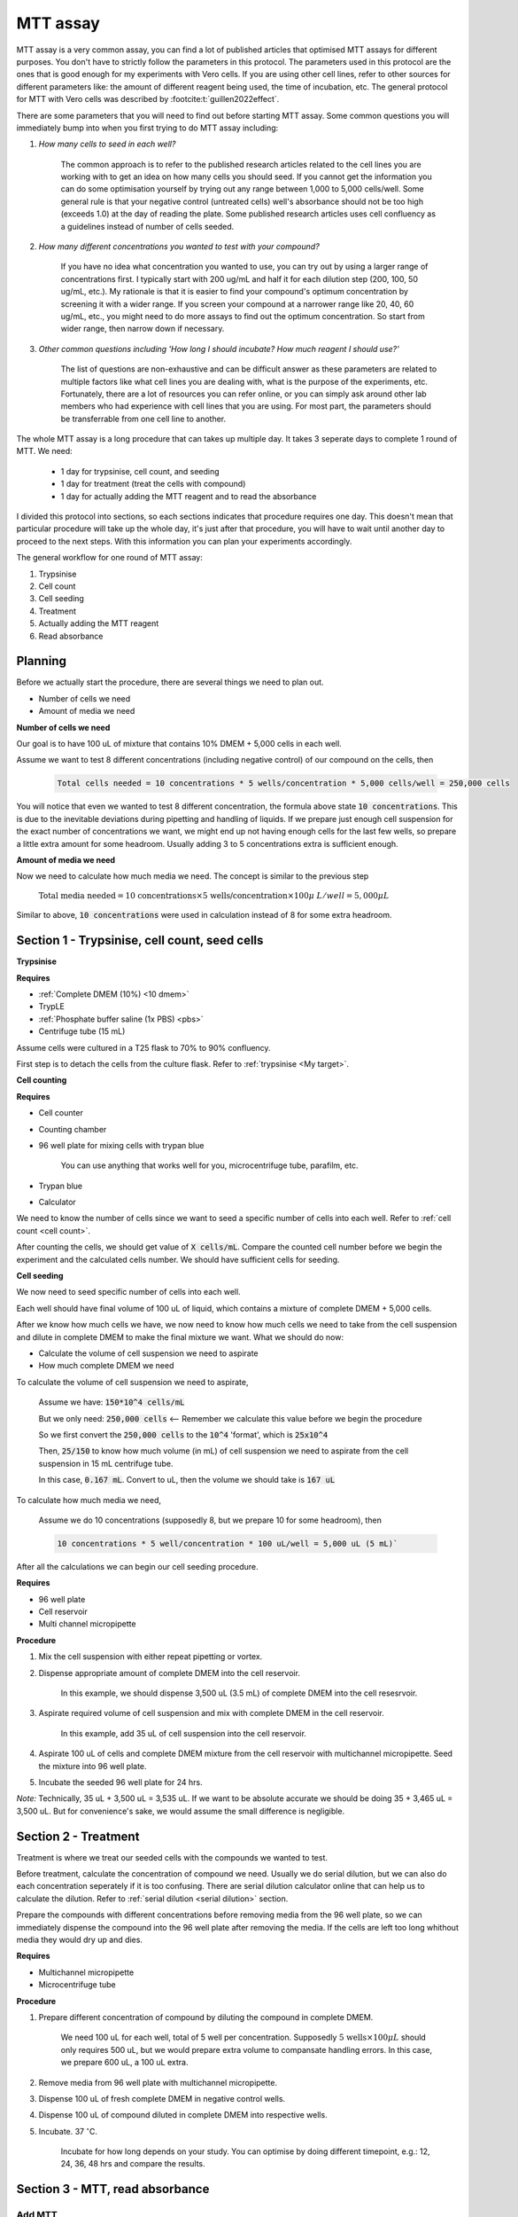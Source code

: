 MTT assay
=========

MTT assay is a very common assay, you can find a lot of published articles that optimised MTT assays for different purposes. You don't have to strictly follow the parameters in this protocol. The parameters used in this protocol are the ones that is good enough for my experiments with Vero cells. If you are using other cell lines, refer to other sources for different parameters like: the amount of different reagent being used, the time of incubation, etc. The general protocol for MTT with Vero cells was described by :footcite:t:`guillen2022effect`.

There are some parameters that you will need to find out before starting MTT assay. Some common questions you will immediately bump into when you first trying to do MTT assay including:

#. *How many cells to seed in each well?*

    The common approach is to refer to the published research articles related to the cell lines you are working with to get an idea on how many cells you should seed. If you cannot get the information you can do some optimisation yourself by trying out any range between 1,000 to 5,000 cells/well. Some general rule is that your negative control (untreated cells) well's absorbance should not be too high (exceeds 1.0) at the day of reading the plate. Some published research articles uses cell confluency as a guidelines instead of number of cells seeded. 

#. *How many different concentrations you wanted to test with your compound?*

    If you have no idea what concentration you wanted to use, you can try out by using a larger range of concentrations first. I typically start with 200 ug/mL and half it for each dilution step (200, 100, 50 ug/mL, etc.). My rationale is that it is easier to find your compound's optimum concentration by screening it with a wider range. If you screen your compound at a narrower range like 20, 40, 60 ug/mL, etc., you might need to do more assays to find out the optimum concentration. So start from wider range, then narrow down if necessary. 

#. *Other common questions including 'How long I should incubate? How much reagent I should use?'*

    The list of questions are non-exhaustive and can be difficult answer as these parameters are related to multiple factors like what cell lines you are dealing with, what is the purpose of the experiments, etc. Fortunately, there are a lot of resources you can refer online, or you can simply ask around other lab members who had experience with cell lines that you are using. For most part, the parameters should be transferrable from one cell line to another. 

The whole MTT assay is a long procedure that can takes up multiple day. It takes 3 seperate days to complete 1 round of MTT. We need:

    * 1 day for trypsinise, cell count, and seeding
    * 1 day for treatment (treat the cells with compound)
    * 1 day for actually adding the MTT reagent and to read the absorbance

I divided this protocol into sections, so each sections indicates that procedure requires one day. This doesn't mean that particular procedure will take up the whole day, it's just after that procedure, you will have to wait until another day to proceed to the next steps. With this information you can plan your experiments accordingly. 

The general workflow for one round of MTT assay:

#. Trypsinise   
#. Cell count   
#. Cell seeding
#. Treatment
#. Actually adding the MTT reagent
#. Read absorbance

Planning
--------

Before we actually start the procedure, there are several things we need to plan out. 

* Number of cells we need 
* Amount of media we need 

**Number of cells we need**

Our goal is to have 100 uL of mixture that contains 10% DMEM + 5,000 cells in each well.

Assume we want to test 8 different concentrations (including negative control) of our compound on the cells, then 

    .. code-block:: 
        
        Total cells needed = 10 concentrations * 5 wells/concentration * 5,000 cells/well = 250,000 cells

You will notice that even we wanted to test 8 different concentration, the formula above state :code:`10 concentrations`. This is due to the inevitable deviations during pipetting and handling of liquids. If we prepare just enough cell suspension for the exact number of concentrations we want, we might end up not having enough cells for the last few wells, so prepare a little extra amount for some headroom. Usually adding 3 to 5 concentrations extra is sufficient enough.

**Amount of media we need**

Now we need to calculate how much media we need. The concept is similar to the previous step

    :math:`\text{Total media needed} = \text{10 concentrations} \times \text{5 wells/concentration} \times 100  \mu\ L/well = 5,000 \mu L` 

Similar to above, :code:`10 concentrations` were used in calculation instead of 8 for some extra headroom. 


Section 1 - Trypsinise, cell count, seed cells
----------------------------------------------

**Trypsinise**

**Requires**

* :ref:`Complete DMEM (10%) <10 dmem>`
* TrypLE
* :ref:`Phosphate buffer saline (1x PBS) <pbs>`
* Centrifuge tube (15 mL)

Assume cells were cultured in a T25 flask to 70% to 90% confluency. 

First step is to detach the cells from the culture flask. Refer to :ref:`trypsinise <My target>`. 

**Cell counting**

**Requires**

* Cell counter
* Counting chamber
* 96 well plate for mixing cells with trypan blue

    You can use anything that works well for you, microcentrifuge tube, parafilm, etc. 

* Trypan blue
* Calculator 

We need to know the number of cells since we want to seed a specific number of cells into each well. Refer to :ref:`cell count <cell count>`.  

After counting the cells, we should get value of :code:`X cells/mL`. Compare the counted cell number before we begin the experiment and the calculated cells number. We should have sufficient cells for seeding. 

**Cell seeding**

We now need to seed specific number of cells into each well.

Each well should have final volume of 100 uL of liquid, which contains a mixture of complete DMEM + 5,000 cells.

After we know how much cells we have, we now need to know how much cells we need to take from the cell suspension and dilute in complete DMEM to make the final mixture we want. What we should do now:

* Calculate the volume of cell suspension we need to aspirate
* How much complete DMEM we need 

To calculate the volume of cell suspension we need to aspirate, 

    Assume we have: :code:`150*10^4 cells/mL`
    
    But we only need: :code:`250,000 cells` <-- Remember we calculate this value before we begin the procedure 
    
    So we first convert the :code:`250,000 cells` to the :code:`10^4` 'format', which is :code:`25x10^4`

    Then, :code:`25/150` to know how much volume (in mL) of cell suspension we need to aspirate from the cell suspension in 15 mL centrifuge tube. 
    
    In this case, :code:`0.167 mL`. Convert to uL, then the volume we should take is :code:`167 uL`

To calculate how much media we need, 

    Assume we do 10 concentrations (supposedly 8, but we prepare 10 for some headroom), then

    .. code-block::
        
        10 concentrations * 5 well/concentration * 100 uL/well = 5,000 uL (5 mL)`

After all the calculations we can begin our cell seeding procedure. 

**Requires**

* 96 well plate 
* Cell reservoir
* Multi channel micropipette

**Procedure**

#. Mix the cell suspension with either repeat pipetting or vortex. 
#. Dispense appropriate amount of complete DMEM into the cell reservoir. 

    In this example, we should dispense 3,500 uL (3.5 mL) of complete DMEM into the cell resesrvoir.

#. Aspirate required volume of cell suspension and mix with complete DMEM in the cell reservoir.

    In this example, add 35 uL of cell suspension into the cell reservoir.

#. Aspirate 100 uL of cells and complete DMEM mixture from the cell reservoir with multichannel micropipette. Seed the mixture into 96 well plate. 
#. Incubate the seeded 96 well plate for 24 hrs. 

*Note:* Technically, 35 uL + 3,500 uL = 3,535 uL. If we want to be absolute accurate we should be doing 35 + 3,465 uL = 3,500 uL. But for convenience's sake, we would assume the small difference is negligible.


Section 2 - Treatment
---------------------

Treatment is where we treat our seeded cells with the compounds we wanted to test. 

Before treatment, calculate the concentration of compound we need. Usually we do serial dilution, but we can also do each concentration seperately if it is too confusing. There are serial dilution calculator online that can help us to calculate the dilution. Refer to :ref:`serial dilution <serial dilution>` section. 

Prepare the compounds with different concentrations before removing media from the 96 well plate, so we can immediately dispense the compound into the 96 well plate after removing the media. If the cells are left too long whithout media they would dry up and dies. 

**Requires**

* Multichannel micropipette 
* Microcentrifuge tube

**Procedure**

#. Prepare different concentration of compound by diluting the compound in complete DMEM.

    We need 100 uL for each well, total of 5 well per concentration. Supposedly :math:`\text{5 wells} \times 100 \mu L` should only requires 500 uL, but we would prepare extra volume to compansate handling errors. In this case, we prepare 600 uL, a 100 uL extra.  

#. Remove media from 96 well plate with multichannel micropipette. 
#. Dispense 100 uL of fresh complete DMEM in negative control wells. 
#. Dispense 100 uL of compound diluted in complete DMEM into respective wells. 
#. Incubate. 37 :math:`^{\circ}`\ C.

    Incubate for how long depends on your study. You can optimise by doing different timepoint, e.g.: 12, 24, 36, 48 hrs and compare the results.     


Section 3 - MTT, read absorbance
--------------------------------

Add MTT
~~~~~~~

* This is the step where the actual MTT reagent was added. 
* This procedure can be carried out either in the biosafety cabinet or at bench. 

**Requires**

* :ref:`MTT working solution <mtt stock>`
* DMSO 
* Multichannel micropipette

**Procedure**

#. Take MTT working solution from freezer and warm to room temperature in water bath before use. 
#. Add 10 uL of MTT into each well.

    Don't have to remove media on this step

#. Incubate. 37 :math:`^{\circ}`\ C, 5% CO2, 3 hrs.

    There are no strict rules for how long the incubation period should be. You can try to optimise. For my experiment, I use 3 hrs. Reduce the incubation time if you find 3 hrs is too long. 

#. After 3 hrs, remove the 96 well plate from incubator.

    You can observe the 96 well plate under microscope to see the formation of formazan crystals. 

#. Remove media along with remaining MTT solution.  
#. Add 100 uL of DMSO into each well. 
#. Place 96 well plate on shaker and shake for 1 hr.

    This step is to solubilise the formazan crystal. You can reduce the time for shaking, as long as the crystals are completely dissolve in DMSO. You can observe the plate under microscope to see if there are still undissolved crystals. 


Read absorbance
~~~~~~~~~~~~~~~

Read the absorbance with a plate reader. 

**Requires**

* Plate reader

**Procedure**

#. Read plate at 570 nm. 

    There are different protocols that uses different wavelength, you may adjust accordingly. 

Clean up
--------

* After reading the absorbance, the plate can be disposed into the yellow bin in the lab. 


**References**

.. footbibliography:: 